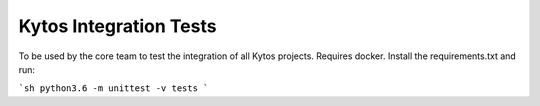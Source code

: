 Kytos Integration Tests
=======================

To be used by the core team to test the integration of all Kytos projects.
Requires docker. Install the requirements.txt and run:

```sh
python3.6 -m unittest -v tests
```

